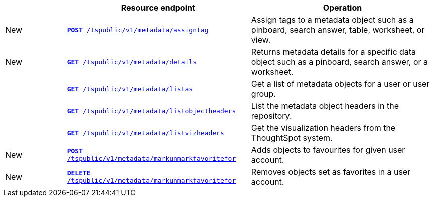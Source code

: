 
[width="100%" cols="1,3,3"]
[options="header"]
|===
||Resource endpoint|Operation
|[tag greenBackground]#New#|`xref:metadata-api.adoc#assign-tag[*POST* /tspublic/v1/metadata/assigntag]`|Assign tags to a metadata object such as a pinboard, search answer, table, worksheet, or view.
|[tag greenBackground]#New#|`xref:metadata-api.adoc#metadata-details[**GET** /tspublic/v1/metadata/details]`|Returns metadata details for a specific data object such as a pinboard, search answer, or a worksheet.
||`xref:metadata-api.adoc#headers-metadata-users[**GET** /tspublic/v1/metadata/listas]`|Get a list of metadata objects for a user or user group.
||`xref:metadata-api.adoc#object-header[**GET** /tspublic/v1/metadata/listobjectheaders]`|List the metadata object headers in the repository.
||`xref:metadata-api.adoc#viz-header[**GET** /tspublic/v1/metadata/listvizheaders]`|Get the visualization headers from the ThoughtSpot system.
|[tag greenBackground]#New#|`xref:metadata-api.adoc#set-favorite[**POST** /tspublic/v1/metadata/markunmarkfavoritefor]`|Adds objects to favourites for given user account.
|[tag greenBackground]#New#|`xref:metadata-api.adoc#del-object-fav[**DELETE** /tspublic/v1/metadata/markunmarkfavoritefor]`|Removes objects set as favorites in a user account.
|===
